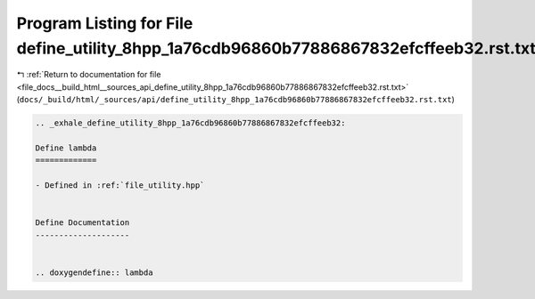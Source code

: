 
.. _program_listing_file_docs__build_html__sources_api_define_utility_8hpp_1a76cdb96860b77886867832efcffeeb32.rst.txt:

Program Listing for File define_utility_8hpp_1a76cdb96860b77886867832efcffeeb32.rst.txt
=======================================================================================

|exhale_lsh| :ref:`Return to documentation for file <file_docs__build_html__sources_api_define_utility_8hpp_1a76cdb96860b77886867832efcffeeb32.rst.txt>` (``docs/_build/html/_sources/api/define_utility_8hpp_1a76cdb96860b77886867832efcffeeb32.rst.txt``)

.. |exhale_lsh| unicode:: U+021B0 .. UPWARDS ARROW WITH TIP LEFTWARDS

.. code-block:: cpp

   .. _exhale_define_utility_8hpp_1a76cdb96860b77886867832efcffeeb32:
   
   Define lambda
   =============
   
   - Defined in :ref:`file_utility.hpp`
   
   
   Define Documentation
   --------------------
   
   
   .. doxygendefine:: lambda
